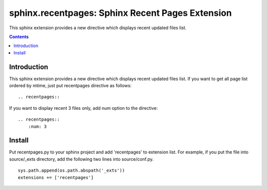 ==================================================
sphinx.recentpages:  Sphinx Recent Pages Extension
==================================================

This sphinx extension provides a new directive which displays recent updated files list.

.. contents::
   :depth: 2


Introduction
============

This sphinx extension provides a new directive which displays recent updated files list.
If you want to get all page list ordered by mtime, just put recentpages directive as follows:

::

  .. recentpages::


If you want to display recent 3 files only, add num option to the directive:
  
::

  .. recentpages::
      :num: 3

  

Install
=======

Put recentpages.py to your sphinx project and add 'recentpages' to extension list.
For example, if you put the file into source/_exts directory, add the following two lines into source/conf.py.

::

  sys.path.append(os.path.abspath('_exts'))
  extensions += ['recentpages']


